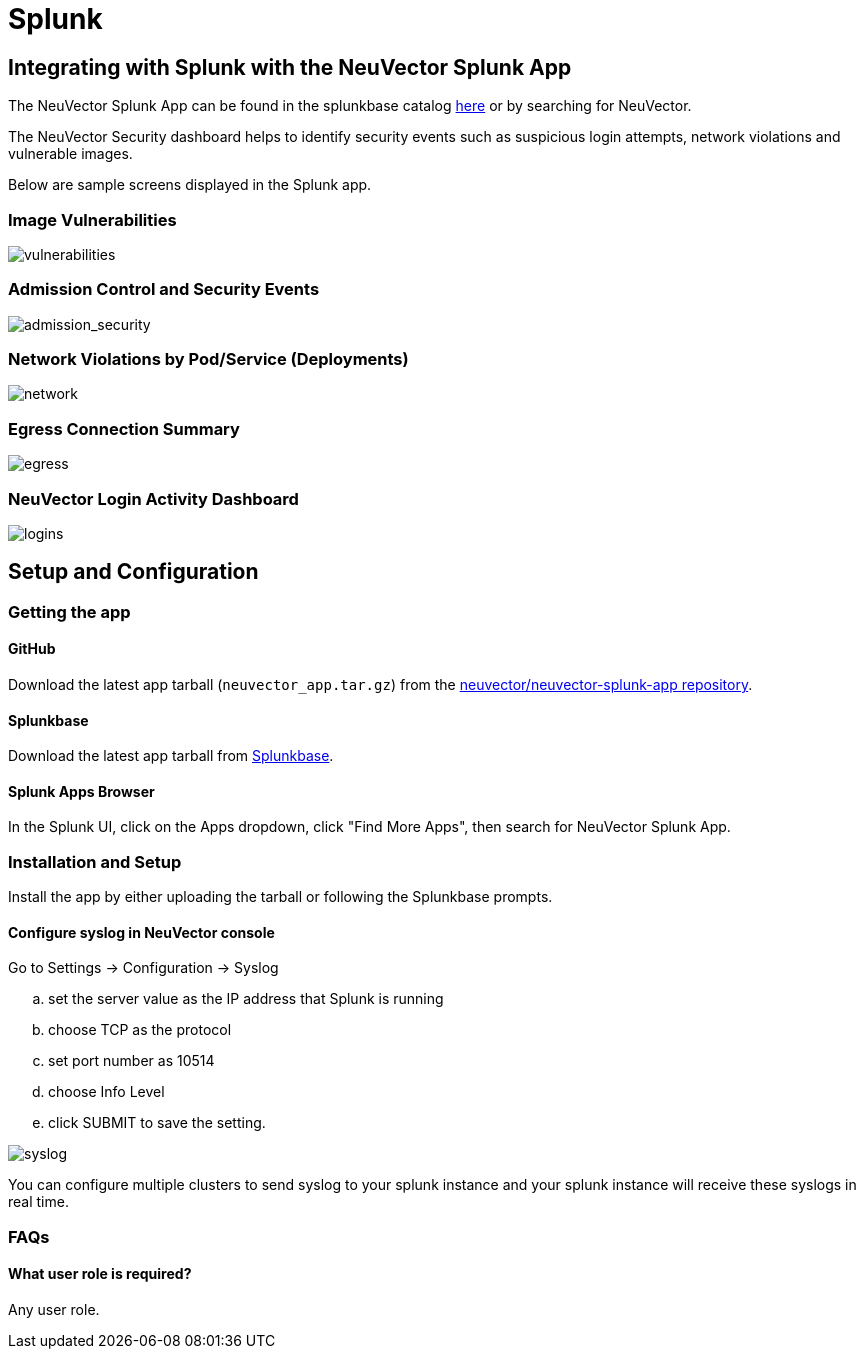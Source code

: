 = Splunk
:page-opendocs-origin: /08.integration/11.splunk/11.splunk.md
:page-opendocs-slug:  /integration/splunk

== Integrating with Splunk with the NeuVector Splunk App

The NeuVector Splunk App can be found in the splunkbase catalog https://splunkbase.splunk.com/app/6205/[here] or by searching for NeuVector.

The NeuVector Security dashboard helps to identify security events such as suspicious login attempts, network violations and vulnerable images.

Below are sample screens displayed in the Splunk app.

=== Image Vulnerabilities

image:vulnerable_images.png[vulnerabilities]

=== Admission Control and Security Events

image:admission_security_events.png[admission_security]

=== Network Violations by Pod/Service (Deployments)

image:network_violations.png[network]

=== Egress Connection Summary

image:egress_destinations.png[egress]

=== NeuVector Login Activity Dashboard

image:login_summary.png[logins]

== Setup and Configuration

=== Getting the app

==== GitHub

Download the latest app tarball (`neuvector_app.tar.gz`) from the https://github.com/neuvector/neuvector-splunk-app[neuvector/neuvector-splunk-app repository].

==== Splunkbase

Download the latest app tarball from https://splunkbase.splunk.com/app/[Splunkbase].

==== Splunk Apps Browser

In the Splunk UI, click on the Apps dropdown, click "Find More Apps", then search for NeuVector Splunk App.

=== Installation and Setup

Install the app by either uploading the tarball or following the Splunkbase prompts.

==== Configure syslog in NeuVector console

Go to Settings -> Configuration -> Syslog

[loweralpha]
. set the server value as the IP address that Splunk is running
. choose TCP as the protocol
. set port number as 10514
. choose Info Level
. click SUBMIT to save the setting.

image:syslog-config.png[syslog]

You can configure multiple clusters to send syslog to your splunk instance and your splunk instance will receive these syslogs in real time.

=== FAQs

==== What user role is required?

Any user role.
